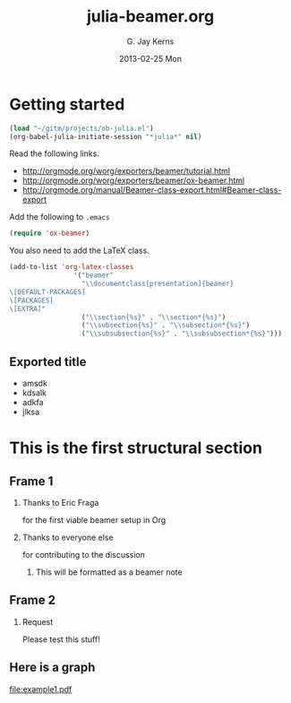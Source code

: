 #+TITLE:     julia-beamer.org
#+AUTHOR:    G. Jay Kerns
#+EMAIL:     jay@gandalfrodo.no-ip.org
#+DATE:      2013-02-25 Mon
#+OPTIONS:   H:2 num:t toc:t \n:nil @:t ::t |:t ^:t -:t f:t *:t <:t
#+OPTIONS:   TeX:t LaTeX:t skip:nil d:nil todo:t pri:nil tags:not-in-toc
#+LaTeX_CLASS: beamer
#+LaTeX_CLASS_OPTIONS: [presentation, bigger]
#+BEAMER_THEME: default
#+COLUMNS: %45ITEM %10BEAMER_env(Env) %10BEAMER_act(Act) %4BEAMER_col(Col) %8BEAMER_opt(Opt)
#+PROPERTY: BEAMER_col_ALL 0.1 0.2 0.3 0.4 0.5 0.6 0.7 0.8 0.9 0.0 :ETC
#+PROPERTY: exports both
#+PROPERTY: results output
#+PROPERTY: session *julia*
#+PROPERTY: tangle yes


* Getting started

#+BEGIN_SRC emacs-lisp :results silent :eval no-export
(load "~/gitm/projects/ob-julia.el")
(org-babel-julia-initiate-session "*julia*" nil)
#+END_SRC

Read the following links.
- http://orgmode.org/worg/exporters/beamer/tutorial.html
- http://orgmode.org/worg/exporters/beamer/ox-beamer.html
- http://orgmode.org/manual/Beamer-class-export.html#Beamer-class-export

Add the following to =.emacs=

#+BEGIN_SRC emacs-lisp :eval never
(require 'ox-beamer)
#+END_SRC

You also need to add the LaTeX class.

#+BEGIN_SRC emacs-lisp :eval never
(add-to-list 'org-latex-classes
                '("beamer"
                  "\\documentclass[presentation]{beamer}
\[DEFAULT-PACKAGES]
\[PACKAGES]
\[EXTRA]"
                  ("\\section{%s}" . "\\section*{%s}")
                  ("\\subsection{%s}" . "\\subsection*{%s}")
                  ("\\subsubsection{%s}" . "\\subsubsection*{%s}")))
#+END_SRC

** Exported title
   :PROPERTIES:
  :EXPORT_LaTeX_CLASS: beamer
  :EXPORT_LaTeX_CLASS_OPTIONS: [presentation,smaller]
  :EXPORT_BEAMER_THEME: default
  :EXPORT_FILE_NAME: presentation.pdf
  :END:
- amsdk
- kdsalk
- adkfa
- jlksa

* This is the first structural section
     
** Frame 1
#+BEAMER: \framesubtitle{with a subtitle}

*** Thanks to Eric Fraga
    :PROPERTIES:
    :BEAMER_env: block
    :BEAMER_envargs: C[t]
    :BEAMER_col: 0.5
    :END:
	 for the first viable beamer setup in Org

*** Thanks to everyone else
    :PROPERTIES:
    :BEAMER_col: 0.5
    :BEAMER_env: block
    :BEAMER_envargs: <2->
    :END:
	 for contributing to the discussion
**** This will be formatted as a beamer note
     :PROPERTIES:
     :BEAMER_col: 0.5
     :BEAMER_env: note
     :BEAMER_envargs: <2->
     :END:

** Frame 2
#+BEAMER: \framesubtitle{where we will not use columns}
*** Request
    Please test this stuff!
    :PROPERTIES:
    :BEAMER_env: block
    :END:

** Here is a graph
#+BEGIN_SRC julia :exports results :results graphics :file example1.pdf :eval no-export
using Winston
x = linspace(0, 3pi, 100)
c = cos(x)
s = sin(x)
p = FramedPlot();
setattr(p, "title", "title!")
setattr(p, "xlabel", L"\Sigma x^2_i")
setattr(p, "ylabel", L"\Theta_i")
add(p, FillBetween(x, c, x, s) )
add(p, Curve(x, c, "color", "red") )
add(p, Curve(x, s, "color", "blue") )
file(p, "example1.pdf")
#+END_SRC

#+ATTR_LaTeX: :options "width=0.80\\textwidth"
#+RESULTS:
[[file:example1.pdf]]

